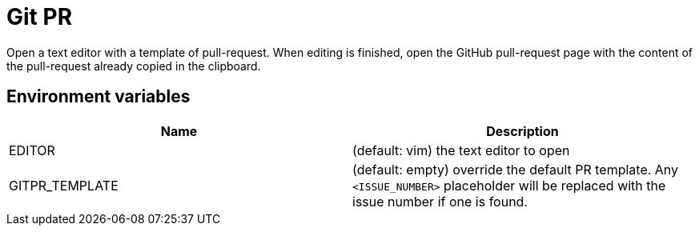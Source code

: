 = Git PR

Open a text editor with a template of pull-request. When editing is finished, open the GitHub pull-request page with the content of the pull-request already copied in the clipboard.

== Environment variables

|===
| Name | Description

| EDITOR
| (default: vim) the text editor to open

| GITPR_TEMPLATE
| (default: empty) override the default PR template. Any `<ISSUE_NUMBER>` placeholder will be replaced with the issue number if one is found.

